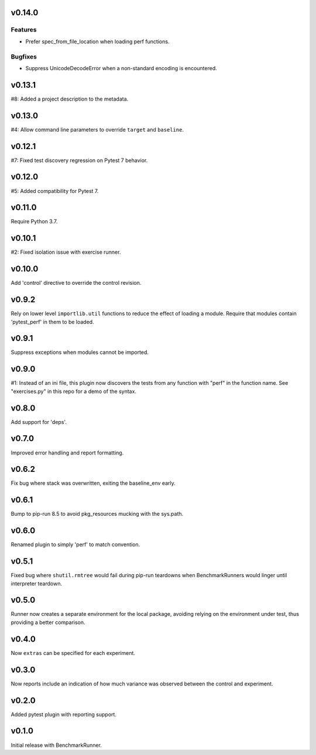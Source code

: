 v0.14.0
=======

Features
--------

- Prefer spec_from_file_location when loading perf functions.


Bugfixes
--------

- Suppress UnicodeDecodeError when a non-standard encoding is encountered.


v0.13.1
=======

#8: Added a project description to the metadata.

v0.13.0
=======

#4: Allow command line parameters to override ``target``
and ``baseline``.

v0.12.1
=======

#7: Fixed test discovery regression on Pytest 7 behavior.

v0.12.0
=======

#5: Added compatibility for Pytest 7.

v0.11.0
=======

Require Python 3.7.

v0.10.1
=======

#2: Fixed isolation issue with exercise runner.

v0.10.0
=======

Add 'control' directive to override the control revision.

v0.9.2
======

Rely on lower level ``importlib.util`` functions to reduce
the effect of loading a module. Require that modules
contain 'pytest_perf' in them to be loaded.

v0.9.1
======

Suppress exceptions when modules cannot be imported.

v0.9.0
======

#1: Instead of an ini file, this plugin now discovers the
tests from any function with "perf" in the function name.
See "exercises.py" in this repo for a demo of the syntax.

v0.8.0
======

Add support for 'deps'.

v0.7.0
======

Improved error handling and report formatting.

v0.6.2
======

Fix bug where stack was overwritten, exiting the baseline_env
early.

v0.6.1
======

Bump to pip-run 8.5 to avoid pkg_resources mucking with
the sys.path.

v0.6.0
======

Renamed plugin to simply 'perf' to match convention.

v0.5.1
======

Fixed bug where ``shutil.rmtree`` would fail during pip-run
teardowns when BenchmarkRunners would linger until interpreter
teardown.

v0.5.0
======

Runner now creates a separate environment for the local package,
avoiding relying on the environment under test, thus providing a
better comparison.

v0.4.0
======

Now ``extras`` can be specified for each experiment.

v0.3.0
======

Now reports include an indication of how much variance was observed
between the control and experiment.

v0.2.0
======

Added pytest plugin with reporting support.

v0.1.0
======

Initial release with BenchmarkRunner.
